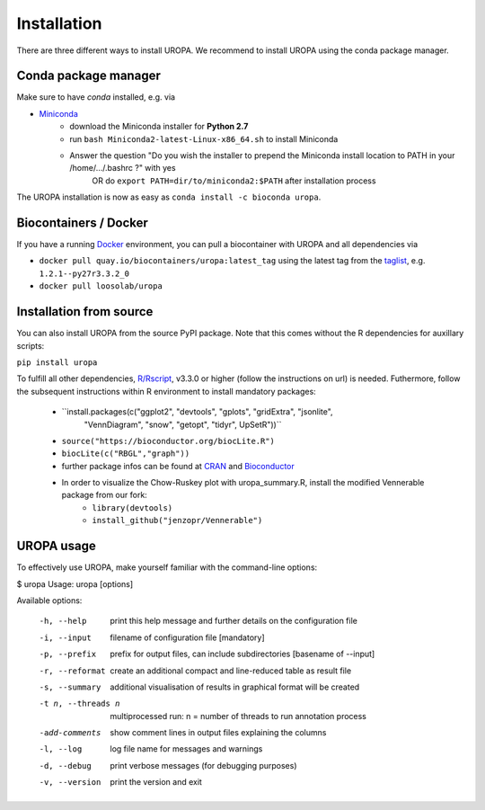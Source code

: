Installation
============

There are three different ways to install UROPA. We recommend to install UROPA using the conda package manager.

Conda package manager
---------------------
Make sure to have `conda` installed, e.g. via

- `Miniconda`_
	- download the Miniconda installer for **Python 2.7**
	- run ``bash Miniconda2-latest-Linux-x86_64.sh`` to install Miniconda
	- Answer the question "Do you wish the installer to prepend the Miniconda install location to PATH in your /home/.../.bashrc ?" with yes
		OR do ``export PATH=dir/to/miniconda2:$PATH`` after installation process

The UROPA installation is now as easy as ``conda install -c bioconda uropa``.

Biocontainers / Docker
----------------------

If you have a running `Docker`_ environment, you can pull a biocontainer with UROPA and all dependencies via

- ``docker pull quay.io/biocontainers/uropa:latest_tag`` using the latest tag from the `taglist`_, e.g. ``1.2.1--py27r3.3.2_0``
- ``docker pull loosolab/uropa``

Installation from source
------------------------

You can also install UROPA from the source PyPI package. Note that this comes without the R dependencies for auxillary scripts:

``pip install uropa``

To fulfill all other dependencies, `R/Rscript`_, v3.3.0 or higher (follow the instructions on url) is needed. 
Futhermore, follow the subsequent instructions within R environment to install mandatory packages:

	- ``install.packages(c("ggplot2", "devtools", "gplots", "gridExtra", "jsonlite", 
		"VennDiagram", "snow", "getopt", "tidyr", UpSetR"))``
	- ``source("https://bioconductor.org/biocLite.R")``
	- ``biocLite(c("RBGL","graph"))``
	- further package infos can be found at `CRAN`_ and `Bioconductor`_
	- In order to visualize the Chow-Ruskey plot with uropa_summary.R, install the modified Vennerable package from our fork:
		- ``library(devtools)``
		- ``install_github("jenzopr/Vennerable")``

UROPA usage
-----------

To effectively use UROPA, make yourself familiar with the command-line options:

.. code:: bash

$ uropa
Usage: uropa [options]

Available options:

	-h, --help             	print this help message and further details on the configuration file
	-i, --input            	filename of configuration file [mandatory]
	-p, --prefix           	prefix for output files, can include subdirectories [basename of --input]
	-r, --reformat         	create an additional compact and line-reduced table as result file
	-s, --summary          	additional visualisation of results in graphical format will be created
	-t n, --threads n      	multiprocessed run: n = number of threads to run annotation process
	-add-comments          	show comment lines in output files explaining the columns
	-l, --log              	log file name for messages and warnings
	-d, --debug            	print verbose messages (for debugging purposes)
	-v, --version          	print the version and exit


.. _Miniconda: https://conda.io/miniconda.html
.. _Docker: http://www.docker.com
.. _taglist: https://quay.io/repository/biocontainers/uropa?tab=tags
.. _R/Rscript: http://www.r-project.org/
.. _CRAN: https://cran.r-project.org/web/packages/
.. _Bioconductor: http://bioconductor.org/
